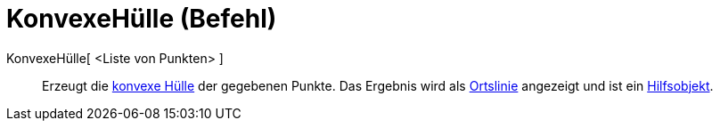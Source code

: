 = KonvexeHülle (Befehl)
:page-en: commands/ConvexHull
ifdef::env-github[:imagesdir: /de/modules/ROOT/assets/images]

KonvexeHülle[ <Liste von Punkten> ]::
  Erzeugt die https://en.wikipedia.org/wiki/de:Konvexe_H%C3%BClle[konvexe Hülle] der gegebenen Punkte. Das Ergebnis wird
  als xref:/commands/Ortslinie.adoc[Ortslinie] angezeigt und ist ein
  xref:/Freie_und_abhängige_Objekte_Hilfsobjekte.adoc[Hilfsobjekt].
